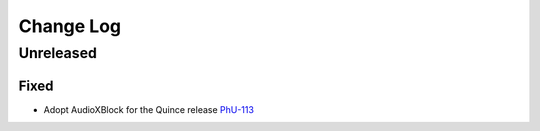 Change Log
##########

..
   All enhancements and patches to philu-AudioXBlock will be documented
   in this file.  It adheres to the structure of https://keepachangelog.com/ ,
   but in reStructuredText instead of Markdown (for ease of incorporation into
   Sphinx documentation and the PyPI description).

.. There should always be an "Unreleased" section for changes pending release.

Unreleased
**********

Fixed
=====

* Adopt AudioXBlock for the Quince release `PhU-113 <https://youtrack.raccoongang.com/issue/PhU-113>`_
